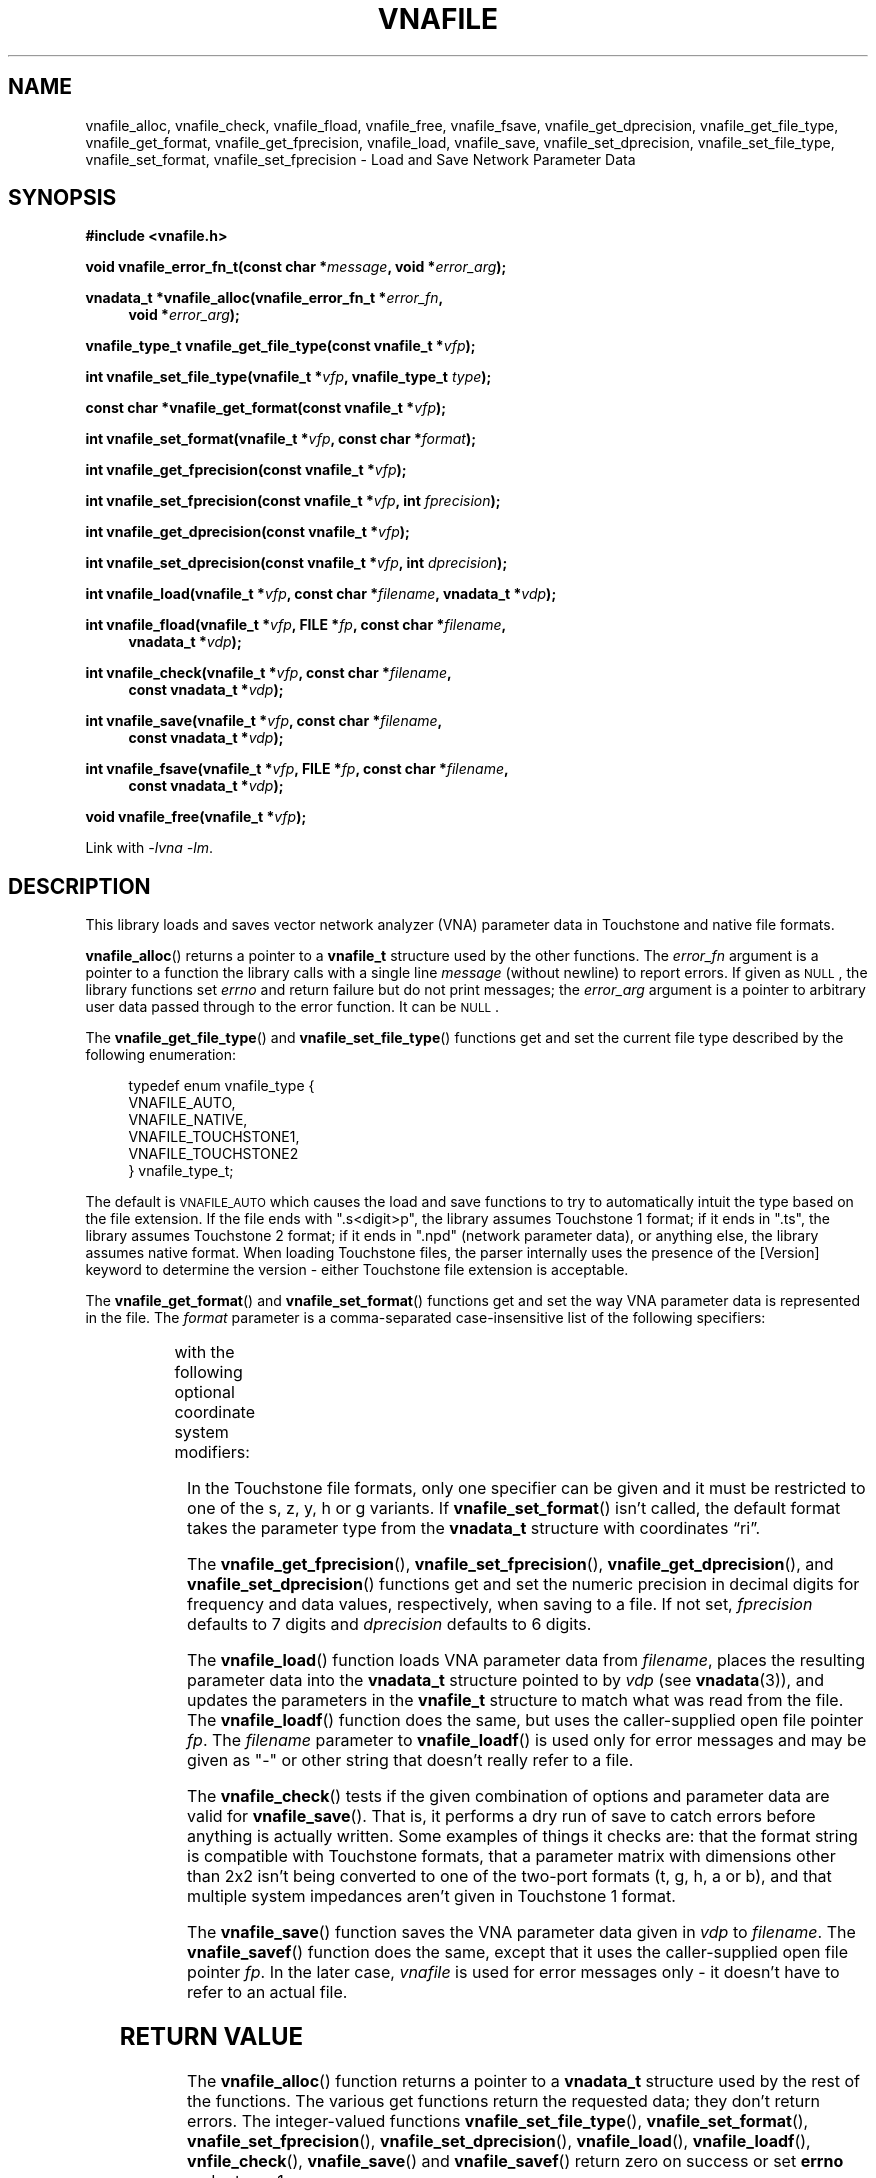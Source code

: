 .\"
.\" Vector Network Analyzer Library
.\" Copyright © 2020, 2021 D Scott Guthridge <scott_guthridge@rompromity.net>
.\"
.\" This program is free software: you can redistribute it and/or modify
.\" it under the terms of the GNU General Public License as published
.\" by the Free Software Foundation, either version 3 of the License, or
.\" (at your option) any later version.
.\"
.\" This program is distributed in the hope that it will be useful,
.\" but WITHOUT ANY WARRANTY; without even the implied warranty of
.\" MERCHANTABILITY or FITNESS FOR A PARTICULAR PURPOSE.  See the GNU
.\" General Public License for more details.
.\"
.\" You should have received a copy of the GNU General Public License
.\" along with this program.  If not, see <http://www.gnu.org/licenses/>.
.\"
.TH VNAFILE 3 "NOV 2017" GNU
.nh
.SH NAME
vnafile_alloc, vnafile_check, vnafile_fload, vnafile_free, vnafile_fsave, vnafile_get_dprecision, vnafile_get_file_type, vnafile_get_format, vnafile_get_fprecision, vnafile_load, vnafile_save, vnafile_set_dprecision, vnafile_set_file_type, vnafile_set_format, vnafile_set_fprecision \- Load and Save Network Parameter Data
.\"
.SH SYNOPSIS
.B #include <vnafile.h>
.PP
.BI "void vnafile_error_fn_t(const char *" message ", void *" error_arg );
.PP
.BI "vnadata_t *vnafile_alloc(vnafile_error_fn_t *" error_fn ,
.if n \{\
.in +4
.\}
.BI "void *" error_arg );
.if n \{\
.in -4
.\}
.PP
.BI "vnafile_type_t vnafile_get_file_type(const vnafile_t *" vfp );
.PP
.BI "int vnafile_set_file_type(vnafile_t *" vfp ", vnafile_type_t " type );
.PP
.BI "const char *vnafile_get_format(const vnafile_t *" vfp );
.PP
.BI "int vnafile_set_format(vnafile_t *" vfp ", const char *" format );
.PP
.BI "int vnafile_get_fprecision(const vnafile_t *" vfp );
.PP
.BI "int vnafile_set_fprecision(const vnafile_t *" vfp ", int " fprecision );
.PP
.BI "int vnafile_get_dprecision(const vnafile_t *" vfp );
.PP
.BI "int vnafile_set_dprecision(const vnafile_t *" vfp ", int " dprecision );
.PP
.BI "int vnafile_load(vnafile_t *" vfp ", const char *" filename ", "
.BI "vnadata_t *" vdp );
.PP
.BI "int vnafile_fload(vnafile_t *" vfp ", FILE *" fp ,
.BI "const char *" filename ,
.if n \{\
.in +4n
.\}
.BI "vnadata_t *" vdp );
.if n \{\
.in -4n
.\}
.PP
.BI "int vnafile_check(vnafile_t *" vfp ", const char *" filename ,
.if n \{\
.in +4
.\}
.BI "const vnadata_t *" vdp );
.if n \{\
.in -4
.\}
.PP
.BI "int vnafile_save(vnafile_t *" vfp ", const char *" filename ,
.if n \{\
.in +4
.\}
.BI "const vnadata_t *" vdp );
.if n \{\
.in -4
.\}
.PP
.BI "int vnafile_fsave(vnafile_t *" vfp ", FILE *" fp ,
.BI "const char *" filename ,
.if n \{\
.in +4
.\}
.BI "const vnadata_t *" vdp );
.if n \{\
.in -4
.\}
.PP
.BI "void vnafile_free(vnafile_t *" vfp );
.PP
Link with \fI-lvna\fP \fI-lm\fP.
.\"
.SH DESCRIPTION
This library loads and saves vector network analyzer (VNA) parameter
data in Touchstone and native file formats.
.PP
\fBvnafile_alloc\fP() returns a pointer to a \fBvnafile_t\fP structure
used by the other functions.
The \fIerror_fn\fP argument is a pointer to a function the library calls
with a single line \fImessage\fP (without newline) to report errors.
If given as \s-2NULL\s+2, the library functions set \fIerrno\fP and
return failure but do not print messages; the \fIerror_arg\fP argument
is a pointer to arbitrary user data passed through to the error function.
It can be \s-2NULL\s+2.
.PP
The \fBvnafile_get_file_type\fP() and \fBvnafile_set_file_type\fP()
functions get and set the current file type described by the following
enumeration:
.sp
.in +4n
.nf
.ft CW
typedef enum vnafile_type {
    VNAFILE_AUTO,
    VNAFILE_NATIVE,
    VNAFILE_TOUCHSTONE1,
    VNAFILE_TOUCHSTONE2
} vnafile_type_t;
.ft R
.fi
.in -4n
.sp
The default is \s-2VNAFILE_AUTO\s+2 which causes the load and save
functions to try to automatically intuit the type based on the file
extension.
If the file ends with ".s<digit>p", the library assumes Touchstone 1
format; if it ends in ".ts", the library assumes Touchstone 2 format;
if it ends in ".npd" (network parameter data), or anything else,
the library assumes native format.
When loading Touchstone files, the parser internally uses the presence
of the [Version] keyword to determine the version \- either Touchstone
file extension is acceptable.
.PP
The \fBvnafile_get_format\fP() and \fBvnafile_set_format\fP() functions
get and set the way VNA parameter data is represented in the file.
The \fIformat\fP parameter is a comma-separated case-insensitive list
of the following specifiers:
.sp
.in +4n
.TS
l l.
S[ri|ma|dB]	scattering parameters
T[ri|ma|dB]	scattering-transfer parameters
Z[ri|ma]	impedance parameters
Y[ri|ma]	admittance parameters
H[ri|ma]	hybrid parameters
G[ri|ma]	inverse-hybrid parameters
A[ri|ma]	ABCD parameters
B[ri|ma]	inverse ABCD parameters
Zin[ri|ma]	impedance looking into each port
PRC	Zin as parallel RC
PRL	Zin as parallel RL
SRC	Zin as series RC
SRL	Zin as series RL
IL	insertion loss
RL	return loss
VSWR	voltage standing wave ratio
.TE
.in -4n
.sp
with the following optional coordinate system modifiers:
.in +4n
.TS
l l.
ri	real, imaginary
ma	magnitude, angle
dB	decibels, angle
.TE
.in -4n
.sp
In the Touchstone file formats, only one specifier can be given and it
must be restricted to one of the s, z, y, h or g variants.
If \fBvnafile_set_format\fP() isn't called, the default format takes
the parameter type from the \fBvnadata_t\fP structure with coordinates
\(lqri\(rq.
.\"
.PP
The \fBvnafile_get_fprecision\fP(), \fBvnafile_set_fprecision\fP(),
\fBvnafile_get_dprecision\fP(), and \fBvnafile_set_dprecision\fP() functions
get and set the numeric precision in decimal digits for frequency and data
values, respectively, when saving to a file.
If not set, \fIfprecision\fP defaults to 7 digits and \fIdprecision\fP
defaults to 6 digits.
.PP
The \fBvnafile_load\fP() function loads VNA parameter data
from \fIfilename\fP, places the resulting parameter data into the
\fBvnadata_t\fP structure pointed to by \fIvdp\fP (see \fBvnadata\fP(3)),
and updates the parameters in the \fBvnafile_t\fP structure to match
what was read from the file.
The \fBvnafile_loadf\fP() function does the same, but uses the
caller-supplied open file pointer \fIfp\fP.
The \fIfilename\fP parameter to \fBvnafile_loadf\fP() is used only for
error messages and may be given as "-" or other string that doesn't
really refer to a file.
.PP
The \fBvnafile_check\fP() tests if the given combination of options and
parameter data are valid for \fBvnafile_save\fP().
That is, it performs a dry run of save to catch errors before anything
is actually written.
Some examples of things it checks are: that the format string is compatible
with Touchstone formats, that a parameter matrix with dimensions other
than 2x2 isn't being converted to one of the two-port formats
(t, g, h, a or b), and that multiple system impedances aren't given in
Touchstone 1 format.
.PP
The \fBvnafile_save\fP() function saves the VNA parameter data given in
\fIvdp\fP to \fIfilename\fP.
The \fBvnafile_savef\fP() function does the same, except that it uses
the caller-supplied open file pointer \fIfp\fP.
In the later case, \fIvnafile\fP is used for error messages only \-
it doesn't have to refer to an actual file.
.SH "RETURN VALUE"
The \fBvnafile_alloc\fP() function returns a pointer to a \fBvnadata_t\fP
structure used by the rest of the functions.
The various get functions return the requested data; they don't return
errors.
The integer-valued functions \fBvnafile_set_file_type\fP(),
\fBvnafile_set_format\fP(), \fBvnafile_set_fprecision\fP(),
\fBvnafile_set_dprecision\fP(), \fBvnafile_load\fP(),
\fBvnafile_loadf\fP(), \fBvnfile_check\fP(), \fBvnafile_save\fP() and
\fBvnafile_savef\fP() return zero on success or set \fBerrno\fP and
return -1 on error.
.SH EXAMPLES
.nf
.ft CW
/*
 * Network parameter converter: converts between network parameter
 * types and between Touchstone 1, Touchstone 2 and native file format.
 * The file type is based on filename extension using ".s1p", ".s2p",
 * ".s3p", etc.  for Touchstone 1, ".ts" for Touchstone 2, and ".npd"
 * or other for native format.
 */
#include <stdio.h>
#include <stdlib.h>
#include <string.h>
#include <unistd.h>
#include "vnafile.h"

static char *progname;

/*
 * usage: usage format
 */
static const char usage[] =
    "%s [-f format] input-file output-file\\n"
    "where format is a comma-separated list of:\\n"
    "  s[ri|ma|dB]  scattering parameters\\n"
    "  t[ri|ma|dB]  scattering-transfer parameters\\n"
    "  z[ri|ma]     impedance parameters\\n"
    "  y[ri|ma]     admittance parameters\\n"
    "  h[ri|ma]     hybrid parameters\\n"
    "  g[ri|ma]     inverse-hybrid parameters\\n"
    "  a[ri|ma]     ABCD parameters\\n"
    "  b[ri|ma]     inverse ABCD parameters\\n"
    "  Zin[ri|ma]   input impedances\\n"
    "  PRC          Zin as parallel RC\\n"
    "  PRL          Zin as parallel RL\\n"
    "  SRC          Zin as series RC\\n"
    "  SRL          Zin as series RL\\n"
    "  IL           insertion loss\\n"
    "  RL           return loss\\n"
    "  VSWR         voltage standing wave ratio\\n"
    "\\n"
    "Coordinates\\n"
    "  ri  real, imaginary\\n"
    "  ma  magnitude, angle\\n"
    "  dB  decibels, angle\\n"
    "\\n"
    "Specifiers are case-insensitive.\\n";

/*
 * error_fn: error printing function for the library
 *   @message: single line error message without a newline
 *   @error_arg: passed through to the error function (unused here)
 */
static void error_fn(const char *message, void *error_arg)
{
    (void)fprintf(stderr, "%s: %s\\n", progname, message);
}

/*
 * main
 */
int main(int argc, char **argv)
{
    vnafile_t *vfp;
    vnadata_t *vdp;
    const char *f_opt = NULL;

    if ((char *)NULL == (progname = strrchr(argv[0], '/'))) {
        progname = argv[0];
    } else {
        ++progname;
    }
    for (;;) {
        switch (getopt(argc, argv, "f:")) {
        case -1:
            break;

        case 'f':
            f_opt = optarg;
            continue;

        default:
            (void)fprintf(stderr, usage, progname);
            exit(2);
        }
        break;
    }
    argc -= optind;
    argv += optind;
    if (argc != 2) {
        (void)fprintf(stderr, usage, progname);
        exit(2);
    }
    vdp = vnadata_alloc();
    vfp = vnafile_alloc(error_fn, NULL);
    if (vnafile_load(vfp, argv[0], vdp)) {
        (void)fprintf(stderr, "%s: vnafile_load: %s\\n",
                progname, strerror(errno));
        exit(3);
    }
    vnafile_set_file_type(vfp, VNAFILE_AUTO);
    if (f_opt != NULL) {
        if (vnafile_set_format(vfp, f_opt) == -1) {
            exit(4);
        }
    }
    if (vnafile_save(vfp, argv[1], vdp) == -1) {
        (void)fprintf(stderr, "%s: vnafile_save: %s\\n",
                progname, strerror(errno));
        exit(5);
    }
    vnadata_free(vdp);
    vnafile_free(vfp);
    exit(0);
}
.ft R
.fi
.\"
.SH "SEE ALSO"
.BR vnacal "(3), " vnaconv "(3), " vnadata "(3)"
